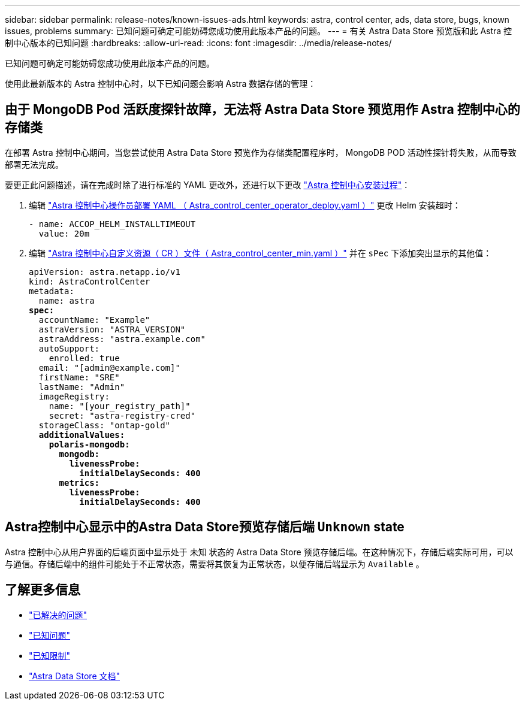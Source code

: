 ---
sidebar: sidebar 
permalink: release-notes/known-issues-ads.html 
keywords: astra, control center, ads, data store, bugs, known issues, problems 
summary: 已知问题可确定可能妨碍您成功使用此版本产品的问题。 
---
= 有关 Astra Data Store 预览版和此 Astra 控制中心版本的已知问题
:hardbreaks:
:allow-uri-read: 
:icons: font
:imagesdir: ../media/release-notes/


已知问题可确定可能妨碍您成功使用此版本产品的问题。

使用此最新版本的 Astra 控制中心时，以下已知问题会影响 Astra 数据存储的管理：



== 由于 MongoDB Pod 活跃度探针故障，无法将 Astra Data Store 预览用作 Astra 控制中心的存储类

在部署 Astra 控制中心期间，当您尝试使用 Astra Data Store 预览作为存储类配置程序时， MongoDB POD 活动性探针将失败，从而导致部署无法完成。

要更正此问题描述，请在完成时除了进行标准的 YAML 更改外，还进行以下更改 link:../get-started/install_acc.html#configure-astra-control-center["Astra 控制中心安装过程"]：

. 编辑 link:../get-started/install_acc.html#configure-the-astra-control-center-operator["Astra 控制中心操作员部署 YAML （ Astra_control_center_operator_deploy.yaml ）"] 更改 Helm 安装超时：
+
[listing]
----
- name: ACCOP_HELM_INSTALLTIMEOUT
  value: 20m
----
. 编辑 link:../get-started/install_acc.html#configure-astra-control-center["Astra 控制中心自定义资源（ CR ）文件（ Astra_control_center_min.yaml ）"] 并在 `sPec` 下添加突出显示的其他值：
+
[listing, subs="+quotes"]
----
apiVersion: astra.netapp.io/v1
kind: AstraControlCenter
metadata:
  name: astra
*spec:*
  accountName: "Example"
  astraVersion: "ASTRA_VERSION"
  astraAddress: "astra.example.com"
  autoSupport:
    enrolled: true
  email: "[admin@example.com]"
  firstName: "SRE"
  lastName: "Admin"
  imageRegistry:
    name: "[your_registry_path]"
    secret: "astra-registry-cred"
  storageClass: "ontap-gold"
  *additionalValues:*
    *polaris-mongodb:*
      *mongodb:*
        *livenessProbe:*
          *initialDelaySeconds: 400*
      *metrics:*
        *livenessProbe:*
          *initialDelaySeconds: 400*
----




== Astra控制中心显示中的Astra Data Store预览存储后端 `Unknown` state

Astra 控制中心从用户界面的后端页面中显示处于 `未知` 状态的 Astra Data Store 预览存储后端。在这种情况下，存储后端实际可用，可以与通信。存储后端中的组件可能处于不正常状态，需要将其恢复为正常状态，以便存储后端显示为 `Available` 。



== 了解更多信息

* link:../release-notes/resolved-issues.html["已解决的问题"]
* link:../release-notes/known-issues.html["已知问题"]
* link:../release-notes/known-limitations.html["已知限制"]
* https://docs.netapp.com/us-en/astra-data-store/index.html["Astra Data Store 文档"]

